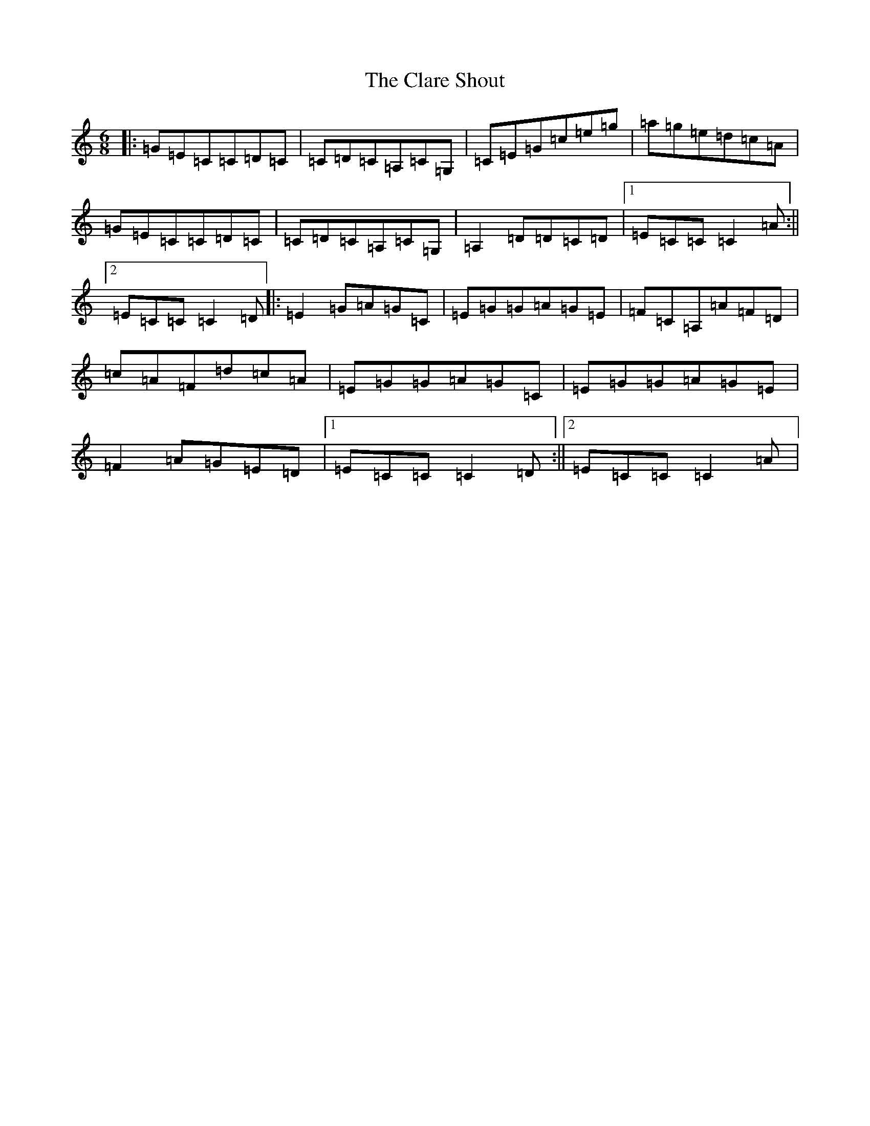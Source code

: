 X: 3732
T: Clare Shout, The
S: https://thesession.org/tunes/8281#setting8281
Z: D Major
R: jig
M:6/8
L:1/8
K: C Major
|:=G=E=C=C=D=C|=C=D=C=A,=C=G,|=C=E=G=c=e=g|=a=g=e=d=c=A|=G=E=C=C=D=C|=C=D=C=A,=C=G,|=A,2=D=D=C=D|1=E=C=C=C2=A:||2=E=C=C=C2=D|:=E2=G=A=G=C|=E=G=G=A=G=E|=F=C=A,=A=F=D|=c=A=F=d=c=A|=E=G=G=A=G=C|=E=G=G=A=G=E|=F2=A=G=E=D|1=E=C=C=C2=D:||2=E=C=C=C2=A|
